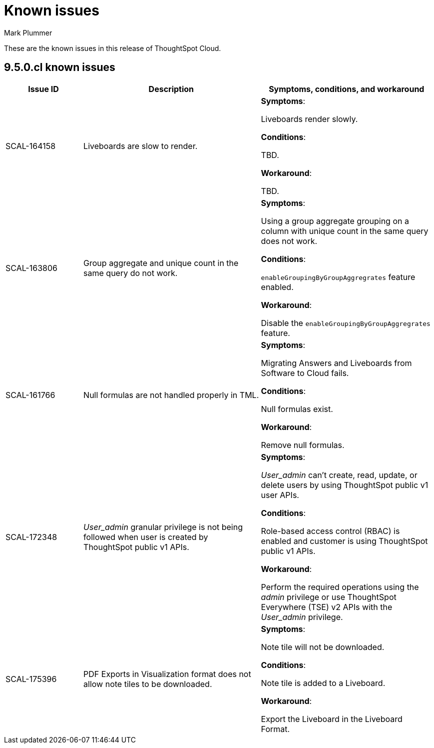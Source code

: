 = Known issues
:keywords: known issues
:last_updated: 2/1/2023
:author: Mark Plummer
:experimental:
:page-layout: default-cloud
:linkattrs:

These are the known issues in this release of ThoughtSpot Cloud.

[#releases-9-5-x]
== 9.5.0.cl known issues

[cols="17%,39%,38%"]
|===
|Issue ID |Description|Symptoms, conditions, and workaround

|SCAL-164158
|Liveboards are slow to render.
a|*Symptoms*:

Liveboards render slowly.

*Conditions*:

TBD.

*Workaround*:

TBD.

|SCAL-163806
|Group aggregate and unique count in the same query do not work.
a|*Symptoms*:

Using a group aggregate grouping on a column with unique count in the same query does not work.

*Conditions*:

`enableGroupingByGroupAggregrates` feature enabled.

*Workaround*:

Disable the `enableGroupingByGroupAggregrates` feature.

|SCAL-161766
|Null formulas are not handled properly in TML.
a|*Symptoms*:

Migrating Answers and Liveboards from Software to Cloud fails.

*Conditions*:

Null formulas exist.

*Workaround*:

Remove null formulas.

|SCAL-172348
|_User_admin_ granular privilege is not being followed when user is created by ThoughtSpot public v1 APIs.
a|*Symptoms*:

_User_admin_ can't create, read, update, or delete users by using ThoughtSpot public v1 user APIs.

*Conditions*:

Role-based access control (RBAC) is enabled and customer is using ThoughtSpot public v1 APIs.

*Workaround*:

Perform the required operations using the _admin_ privilege or use ThoughtSpot Everywhere (TSE) v2 APIs with the _User_admin_ privilege.

| SCAL-175396
| PDF Exports in Visualization format does not allow note tiles to be downloaded.
| *Symptoms*:

Note tile will not be downloaded.

*Conditions*:

Note tile is added to a Liveboard.

*Workaround*:

Export the Liveboard in the Liveboard Format.
|===
